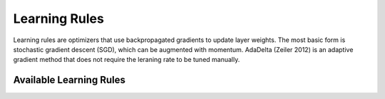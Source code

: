 .. ---------------------------------------------------------------------------
.. Copyright 2014 Nervana Systems Inc.  All rights reserved.
.. ---------------------------------------------------------------------------

Learning Rules
==============

Learning rules are optimizers that use backpropagated gradients to update
layer weights. The most basic form is stochastic gradient descent (SGD), which
can be augmented with momentum. AdaDelta (Zeiler 2012) is an adaptive gradient
method that does not require the leraning rate to be tuned manually.


Available Learning Rules
------------------------

.. autosummary::
   :toctree: generated/

   neon.optimizers.gradient_descent.GradientDescent
   neon.optimizers.gradient_descent.GradientDescentPretrain
   neon.optimizers.gradient_descent.GradientDescentMomentum
   neon.optimizers.gradient_descent.GradientDescentMomentumWeightDecay
   neon.optimizers.adadelta.AdaDelta

